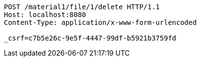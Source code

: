 [source,http,options="nowrap"]
----
POST /material1/file/1/delete HTTP/1.1
Host: localhost:8080
Content-Type: application/x-www-form-urlencoded

_csrf=c7b5e26c-9e5f-4447-99df-b5921b3759fd
----